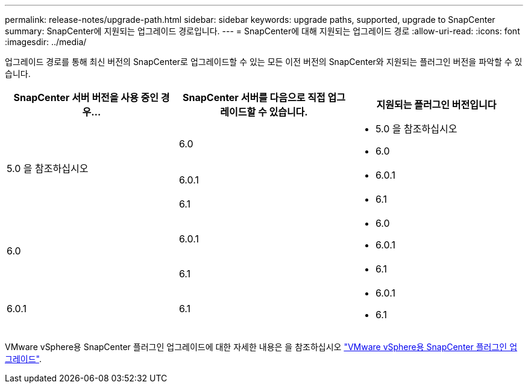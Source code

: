 ---
permalink: release-notes/upgrade-path.html 
sidebar: sidebar 
keywords: upgrade paths, supported, upgrade to SnapCenter 
summary: SnapCenter에 지원되는 업그레이드 경로입니다. 
---
= SnapCenter에 대해 지원되는 업그레이드 경로
:allow-uri-read: 
:icons: font
:imagesdir: ../media/


[role="lead"]
업그레이드 경로를 통해 최신 버전의 SnapCenter로 업그레이드할 수 있는 모든 이전 버전의 SnapCenter와 지원되는 플러그인 버전을 파악할 수 있습니다.

|===
| SnapCenter 서버 버전을 사용 중인 경우... | SnapCenter 서버를 다음으로 직접 업그레이드할 수 있습니다. | 지원되는 플러그인 버전입니다 


.3+| 5.0 을 참조하십시오 | 6.0  a| 
* 5.0 을 참조하십시오
* 6.0




| 6.0.1  a| 
* 6.0.1




| 6.1  a| 
* 6.1




.2+| 6.0  a| 
6.0.1
 a| 
* 6.0
* 6.0.1




| 6.1  a| 
* 6.1




| 6.0.1 | 6.1  a| 
* 6.0.1
* 6.1


|===
VMware vSphere용 SnapCenter 플러그인 업그레이드에 대한 자세한 내용은 을 참조하십시오 https://docs.netapp.com/us-en/sc-plugin-vmware-vsphere/scpivs44_upgrade.html["VMware vSphere용 SnapCenter 플러그인 업그레이드"^].
